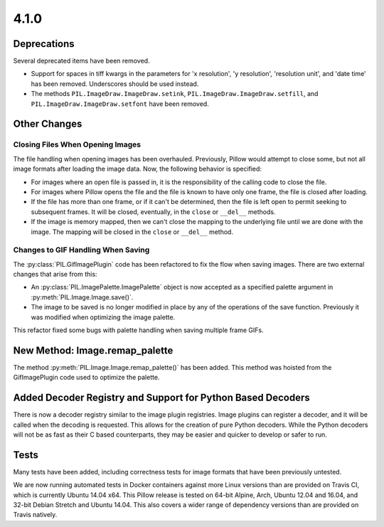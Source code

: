 4.1.0
-----

Deprecations
============

Several deprecated items have been removed.

* Support for spaces in tiff kwargs in the parameters for 'x resolution', 'y
  resolution', 'resolution unit', and 'date time' has been
  removed. Underscores should be used instead.

* The methods ``PIL.ImageDraw.ImageDraw.setink``,
  ``PIL.ImageDraw.ImageDraw.setfill``, and
  ``PIL.ImageDraw.ImageDraw.setfont`` have been removed.


Other Changes
=============

Closing Files When Opening Images
^^^^^^^^^^^^^^^^^^^^^^^^^^^^^^^^^

The file handling when opening images has been overhauled. Previously,
Pillow would attempt to close some, but not all image formats
after loading the image data. Now, the following behavior
is specified:

* For images where an open file is passed in, it is the
  responsibility of the calling code to close the file.

* For images where Pillow opens the file and the file is known to have
  only one frame, the file is closed after loading.

* If the file has more than one frame, or if it can't be determined,
  then the file is left open to permit seeking to subsequent
  frames. It will be closed, eventually, in the ``close`` or
  ``__del__`` methods.

* If the image is memory mapped, then we can't close the mapping to
  the underlying file until we are done with the image. The mapping
  will be closed in the ``close`` or ``__del__`` method.

Changes to GIF Handling When Saving
^^^^^^^^^^^^^^^^^^^^^^^^^^^^^^^^^^^

The :py:class:`PIL.GifImagePlugin` code has been refactored to fix the flow when
saving images. There are two external changes that arise from this:

* An :py:class:`PIL.ImagePalette.ImagePalette` object is now accepted
  as a specified palette argument in :py:meth:`PIL.Image.Image.save()`.

* The image to be saved is no longer modified in place by any of the
  operations of the save function. Previously it was modified when
  optimizing the image palette.

This refactor fixed some bugs with palette handling when saving
multiple frame GIFs.

New Method: Image.remap_palette
===============================

The method :py:meth:`PIL.Image.Image.remap_palette()` has been
added. This method was hoisted from the GifImagePlugin code used to
optimize the palette.

Added Decoder Registry and Support for Python Based Decoders
============================================================

There is now a decoder registry similar to the image plugin
registries. Image plugins can register a decoder, and it will be
called when the decoding is requested. This allows for the creation of
pure Python decoders. While the Python decoders will not be as fast as
their C based counterparts, they may be easier and quicker to develop
or safer to run.

Tests
=====

Many tests have been added, including correctness tests for image
formats that have been previously untested.

We are now running automated tests in Docker containers against more
Linux versions than are provided on Travis CI, which is currently
Ubuntu 14.04 x64. This Pillow release is tested on 64-bit Alpine,
Arch, Ubuntu 12.04 and 16.04, and 32-bit Debian Stretch and Ubuntu
14.04. This also covers a wider range of dependency versions than are
provided on Travis natively.
